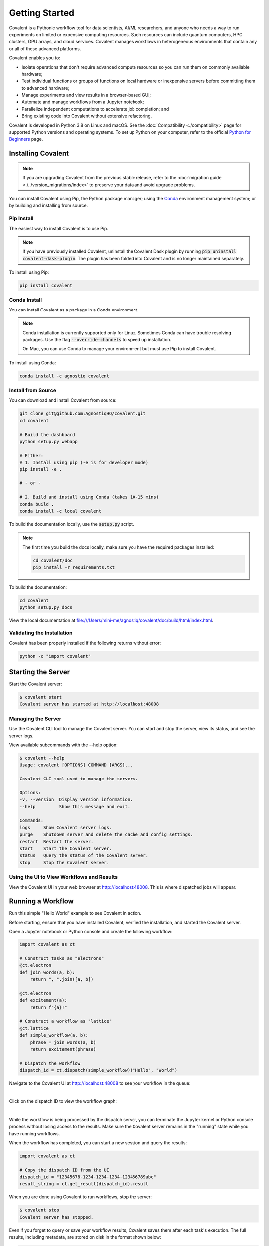 ===============
Getting Started
===============

Covalent is a Pythonic workflow tool for data scientists, AI/ML researchers, and anyone who needs a way to run experiments on limited or expensive computing resources. Such resources can include quantum computers, HPC clusters, GPU arrays, and cloud services. Covalent manages workflows in heterogeneous environments that contain any or all of these advanced platforms.

Covalent enables you to:

* Isolate operations that don't require advanced compute resources so you can run them on commonly available hardware;
* Test individual functions or groups of functions on local hardware or inexpensive servers before committing them to advanced hardware;
* Manage experiments and view results in a browser-based GUI;
* Automate and manage workflows from a Jupyter notebook;
* Parallelize independent computations to accelerate job completion; and
* Bring existing code into Covalent without extensive refactoring.

Covalent is developed in Python 3.8 on Linux and macOS.  See the :doc:`Compatibility <./compatibility>` page for supported Python versions and operating systems. To set up Python on your computer, refer to the official `Python for Beginners <https://www.python.org/about/gettingstarted/>`_ page.

Installing Covalent
###################

.. note::

   If you are upgrading Covalent from the previous stable release, refer to the :doc:`migration guide <./../version_migrations/index>` to preserve your data and avoid upgrade problems.

You can install Covalent using Pip, the Python package manager; using the `Conda <https://docs.conda.io/en/latest/>`_ environment management system; or by building and installing from source.

Pip Install
~~~~~~~~~~~

The easiest way to install Covalent is to use Pip.

.. note::

   If you have previously installed Covalent, uninstall the Covalent Dask plugin by running :code:`pip uninstall covalent-dask-plugin`. The plugin has been folded into Covalent and is no longer maintained separately.

To install using Pip:

.. code:: bash

   pip install covalent


Conda Install
~~~~~~~~~~~~~

You can install Covalent as a package in a Conda environment.

.. note::

   Conda installation is currently supported only for Linux. Sometimes Conda can have trouble resolving packages. Use the flag :code:`--override-channels` to speed up installation.

   On Mac, you can use Conda to manage your environment but must use Pip to install Covalent.

To install using Conda:

.. code:: bash

   conda install -c agnostiq covalent

Install from Source
~~~~~~~~~~~~~~~~~~~

You can download and install Covalent from source:

.. code:: bash

   git clone git@github.com:AgnostiqHQ/covalent.git
   cd covalent

   # Build the dashboard
   python setup.py webapp

   # Either:
   # 1. Install using pip (-e is for developer mode)
   pip install -e .

   # - or -

   # 2. Build and install using Conda (takes 10-15 mins)
   conda build .
   conda install -c local covalent

To build the documentation locally, use the :code:`setup.py` script.

.. note::

   The first time you build the docs locally, make sure you have the required packages installed:

   .. code:: bash

      cd covalent/doc
      pip install -r requirements.txt

To build the documentation:

.. code:: bash

   cd covalent
   python setup.py docs

View the local documentation at `<file:///Users/mini-me/agnostiq/covalent/doc/build/html/index.html>`_.

Validating the Installation
~~~~~~~~~~~~~~~~~~~~~~~~~~~

Covalent has been properly installed if the following returns without error:

.. code:: bash

   python -c "import covalent"

Starting the Server
###################

Start the Covalent server:

.. code:: console

   $ covalent start
   Covalent server has started at http://localhost:48008

Managing the Server
~~~~~~~~~~~~~~~~~~~

Use the Covalent CLI tool to manage the Covalent server. You can start and stop the server, view its status, and see the server logs.

View available subcommands with the --help option:

.. code:: console

   $ covalent --help
   Usage: covalent [OPTIONS] COMMAND [ARGS]...

   Covalent CLI tool used to manage the servers.

   Options:
   -v, --version  Display version information.
   --help         Show this message and exit.

   Commands:
   logs     Show Covalent server logs.
   purge    Shutdown server and delete the cache and config settings.
   restart  Restart the server.
   start    Start the Covalent server.
   status   Query the status of the Covalent server.
   stop     Stop the Covalent server.

Using the UI to View Workflows and Results
~~~~~~~~~~~~~~~~~~~~~~~~~~~~~~~~~~~~~~~~~~

View the Covalent UI in your web browser at http://localhost:48008. This is where dispatched jobs will appear.


Running a Workflow
##################

Run this simple "Hello World" example to see Covalent in action.

Before starting, ensure that you have installed Covalent, verified the installation, and started the Covalent server.

Open a Jupyter notebook or Python console and create the following workflow:


.. code:: python

   import covalent as ct

   # Construct tasks as "electrons"
   @ct.electron
   def join_words(a, b):
       return ", ".join([a, b])

   @ct.electron
   def excitement(a):
       return f"{a}!"

   # Construct a workflow as "lattice"
   @ct.lattice
   def simple_workflow(a, b):
       phrase = join_words(a, b)
       return excitement(phrase)

   # Dispatch the workflow
   dispatch_id = ct.dispatch(simple_workflow)("Hello", "World")

Navigate to the Covalent UI at `<http://localhost:48008>`_ to see your workflow in the queue:

|

.. image:: hello_covalent_queue.png
   :align: center


Click on the dispatch ID to view the workflow graph:

|

.. image:: hello_covalent_graph.png
   :align: center


While the workflow is being processed by the dispatch server, you can terminate the Jupyter kernel or Python console process without losing access to the results. Make sure the Covalent server remains in the "running" state while you have running workflows.

When the workflow has completed, you can start a new session and query the results:

.. code:: python

   import covalent as ct

   # Copy the dispatch ID from the UI
   dispatch_id = "12345678-1234-1234-1234-123456789abc"
   result_string = ct.get_result(dispatch_id).result

When you are done using Covalent to run workflows, stop the server:

.. code:: console

   $ covalent stop
   Covalent server has stopped.

Even if you forget to query or save your workflow results, Covalent saves them after each task's execution. The full results, including metadata, are stored on disk in the format shown below:

.. code:: text

    📂 my_project/
    ├─ 📙 my_experiment.ipynb
    ├─ 📂 results/
    │  ├─ 📂 8a7bfe54-d3c7-4ca1-861b-f55af6d5964a/
    │  │  ├─ 📄 result.pkl
    │  │  ├─ 🗒️ dispatch_script.py
    │  │  ├─ 🧾 result_info.yaml

Read more about how Covalent works on the Covalent :doc:`concepts <../concepts/concepts>` page.
